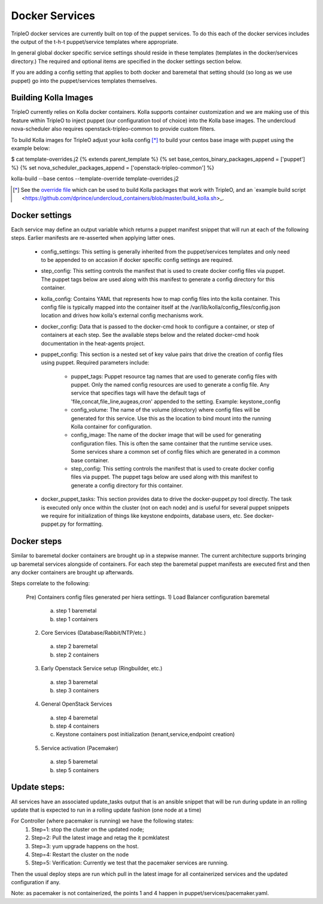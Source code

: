 ===============
Docker Services
===============

TripleO docker services are currently built on top of the puppet services.
To do this each of the docker services includes the output of the
t-h-t puppet/service templates where appropriate.

In general global docker specific service settings should reside in these
templates (templates in the docker/services directory.) The required and
optional items are specified in the docker settings section below.

If you are adding a config setting that applies to both docker and
baremetal that setting should (so long as we use puppet) go into the
puppet/services templates themselves.

Building Kolla Images
---------------------

TripleO currently relies on Kolla docker containers. Kolla supports container
customization and we are making use of this feature within TripleO to inject
puppet (our configuration tool of choice) into the Kolla base images. The
undercloud nova-scheduler also requires openstack-tripleo-common to
provide custom filters.

To build Kolla images for TripleO adjust your kolla config [*]_ to build your
centos base image with puppet using the example below:

.. code-block::

$ cat template-overrides.j2
{% extends parent_template %}
{% set base_centos_binary_packages_append = ['puppet'] %}
{% set nova_scheduler_packages_append = ['openstack-tripleo-common'] %}

kolla-build --base centos --template-override template-overrides.j2

..

.. [*] See the
   `override file <https://github.com/openstack/tripleo-common/blob/master/contrib/tripleo_kolla_template_overrides.j2>`_
   which can be used to build Kolla packages that work with TripleO, and an
   `example build script <https://github.com/dprince/undercloud_containers/blob/master/build_kolla.sh>_.

Docker settings
---------------
Each service may define an output variable which returns a puppet manifest
snippet that will run at each of the following steps. Earlier manifests
are re-asserted when applying latter ones.

 * config_settings: This setting is generally inherited from the
   puppet/services templates and only need to be appended
   to on accasion if docker specific config settings are required.

 * step_config: This setting controls the manifest that is used to
   create docker config files via puppet. The puppet tags below are
   used along with this manifest to generate a config directory for
   this container.

 * kolla_config: Contains YAML that represents how to map config files
   into the kolla container. This config file is typically mapped into
   the container itself at the /var/lib/kolla/config_files/config.json
   location and drives how kolla's external config mechanisms work.

 * docker_config: Data that is passed to the docker-cmd hook to configure
   a container, or step of containers at each step. See the available steps
   below and the related docker-cmd hook documentation in the heat-agents
   project.

 * puppet_config: This section is a nested set of key value pairs
   that drive the creation of config files using puppet.
   Required parameters include:

     * puppet_tags: Puppet resource tag names that are used to generate config
       files with puppet. Only the named config resources are used to generate
       a config file. Any service that specifies tags will have the default
       tags of 'file,concat,file_line,augeas,cron' appended to the setting.
       Example: keystone_config

     * config_volume: The name of the volume (directory) where config files
       will be generated for this service. Use this as the location to
       bind mount into the running Kolla container for configuration.

     * config_image: The name of the docker image that will be used for
       generating configuration files. This is often the same container
       that the runtime service uses. Some services share a common set of
       config files which are generated in a common base container.

     * step_config: This setting controls the manifest that is used to
       create docker config files via puppet. The puppet tags below are
       used along with this manifest to generate a config directory for
       this container.

 * docker_puppet_tasks: This section provides data to drive the
   docker-puppet.py tool directly. The task is executed only once
   within the cluster (not on each node) and is useful for several
   puppet snippets we require for initialization of things like
   keystone endpoints, database users, etc. See docker-puppet.py
   for formatting.

Docker steps
------------
Similar to baremetal docker containers are brought up in a stepwise manner.
The current architecture supports bringing up baremetal services alongside
of containers. For each step the baremetal puppet manifests are executed
first and then any docker containers are brought up afterwards.

Steps correlate to the following:

   Pre) Containers config files generated per hiera settings.
   1) Load Balancer configuration baremetal
     a) step 1 baremetal
     b) step 1 containers
   2) Core Services (Database/Rabbit/NTP/etc.)
     a) step 2 baremetal
     b) step 2 containers
   3) Early Openstack Service setup (Ringbuilder, etc.)
     a) step 3 baremetal
     b) step 3 containers
   4) General OpenStack Services
     a) step 4 baremetal
     b) step 4 containers
     c) Keystone containers post initialization (tenant,service,endpoint creation)
   5) Service activation (Pacemaker)
     a) step 5 baremetal
     b) step 5 containers

Update steps:
-------------

All services have an associated update_tasks output that is an ansible
snippet that will be run during update in an rolling update that is
expected to run in a rolling update fashion (one node at a time)

For Controller (where pacemaker is running) we have the following states:
 1. Step=1: stop the cluster on the updated node;
 2. Step=2: Pull the latest image and retag the it pcmklatest
 3. Step=3: yum upgrade happens on the host.
 4. Step=4: Restart the cluster on the node
 5. Step=5: Verification:
    Currently we test that the pacemaker services are running.

Then the usual deploy steps are run which pull in the latest image for
all containerized services and the updated configuration if any.

Note: as pacemaker is not containerized, the points 1 and 4 happen in
puppet/services/pacemaker.yaml.
